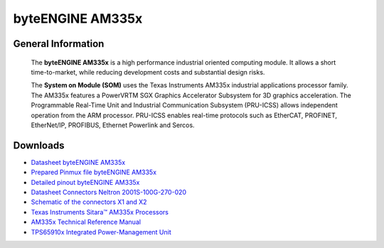 ####################
byteENGINE AM335x
####################

********************
General Information
********************

   The **byteENGINE AM335x** is a high performance industrial oriented computing module. It allows a short time-to-market, while reducing development costs and substantial design risks.

   The **System on Module (SOM)** uses the Texas Instruments AM335x industrial applications processor family. The AM335x features a PowerVRTM SGX Graphics Accelerator Subsystem for 3D graphics acceleration. The Programmable Real-Time Unit and Industrial Communication Subsystem (PRU-ICSS) allows independent operation from the ARM processor. PRU-ICSS enables real-time protocols such as EtherCAT, PROFINET, EtherNet/IP, PROFIBUS, Ethernet Powerlink and Sercos.
   
*********
Downloads
*********
-  `Datasheet byteENGINE AM335x <https://www.bytesatwork.io/wp-content/uploads/2019/03/Datasheet_byteENGINE_AM335x-12.pdf>`_
-  `Prepared Pinmux file byteENGINE AM335x <https://download.bytesatwork.io/documentation/byteENGINE/ressources/byteEngineM2-20160922.pinmux>`_
-  `Detailed pinout byteENGINE AM335x <https://download.bytesatwork.io/documentation/byteENGINE/ressources/PinmuxConfigSummary_byteEngineM2-20160922.xlsx>`_
-  `Datasheet Connectors Neltron 2001S-100G-270-020 <https://download.bytesatwork.io/documentation/byteENGINE/ressources/Neltron_2000P.pdf>`_
-  `Schematic of the connectors X1 and X2 <https://download.bytesatwork.io/documentation/byteENGINE/ressources/m2-connector.pdf>`_
-  `Texas Instruments Sitara™ AM335x Processors <http://www.ti.com/processors/sitara-arm/am335x-cortex-a8/overview.html>`_
-  `AM335x Technical Reference Manual <https://www.ti.com/lit/ug/spruh73q/spruh73q.pdf>`_
-  `TPS65910x Integrated Power-Management Unit <http://www.ti.com/lit/ds/symlink/tps65910.pdf>`_
   

.. This is the footer, don't edit after this
.. image:: ../images/wiki_footer.jpg
   :align: center
   :target: https://www.bytesatwork.io
